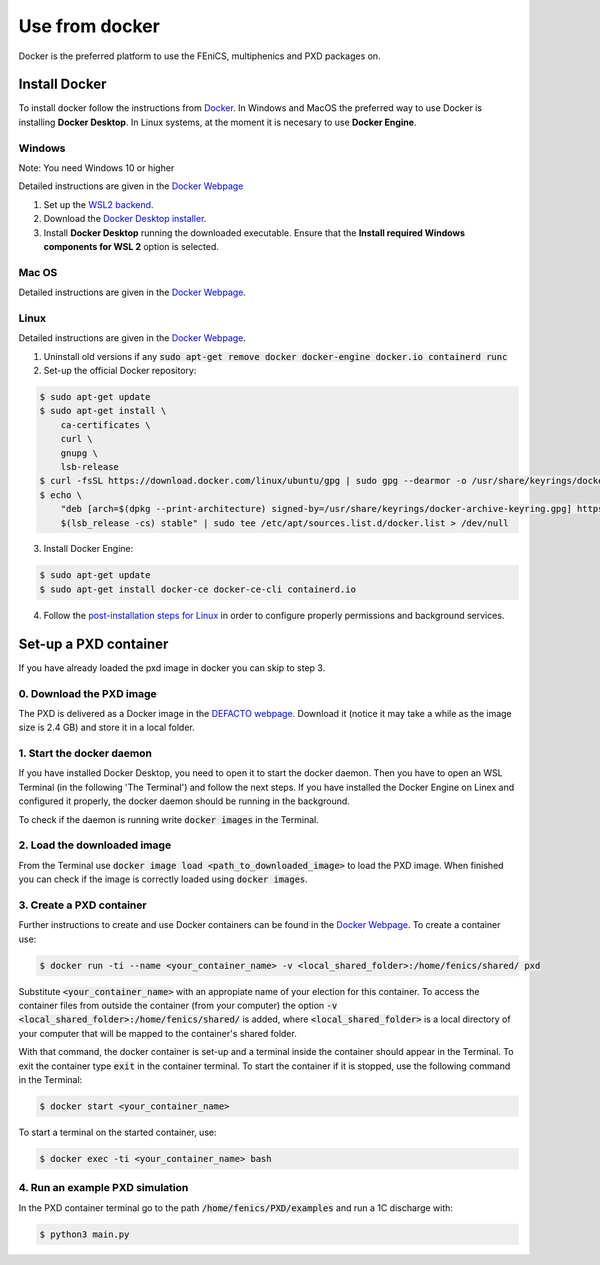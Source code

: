 Use from docker
================

.. _docker_instructions:

Docker is the preferred platform to use the FEniCS, multiphenics and PXD packages on.

Install Docker
---------------

To install docker follow the instructions from `Docker <https://docs.docker.com/get-docker/>`_.
In Windows and MacOS the preferred way to use Docker is installing **Docker Desktop**. 
In Linux systems, at the moment it is necesary to use **Docker Engine**.

Windows 
~~~~~~~~

Note: You need Windows 10 or higher

Detailed instructions are given in the `Docker Webpage <https://docs.docker.com/desktop/windows/install/>`_

1. Set up the `WSL2 backend <https://docs.microsoft.com/en-us/windows/wsl/install>`_.
2. Download the `Docker Desktop installer <https://docs.docker.com/desktop/windows/install/>`_.
3. Install **Docker Desktop** running the downloaded executable. Ensure that the **Install required Windows components for WSL 2** option is selected.

Mac OS
~~~~~~~~

Detailed instructions are given in the `Docker Webpage <https://docs.docker.com/desktop/mac/install/>`_.

Linux
~~~~~~

Detailed instructions are given in the `Docker Webpage <https://docs.docker.com/engine/install/>`_.

1. Uninstall old versions if any :code:`sudo apt-get remove docker docker-engine docker.io containerd runc`
2. Set-up the official Docker repository:

.. code:: bash
    
  $ sudo apt-get update
  $ sudo apt-get install \
      ca-certificates \
      curl \
      gnupg \
      lsb-release    
  $ curl -fsSL https://download.docker.com/linux/ubuntu/gpg | sudo gpg --dearmor -o /usr/share/keyrings/docker-archive-keyring.gpg
  $ echo \
      "deb [arch=$(dpkg --print-architecture) signed-by=/usr/share/keyrings/docker-archive-keyring.gpg] https://download.docker.com/linux/ubuntu \
      $(lsb_release -cs) stable" | sudo tee /etc/apt/sources.list.d/docker.list > /dev/null

3. Install Docker Engine:

.. code:: bash
    
  $ sudo apt-get update
  $ sudo apt-get install docker-ce docker-ce-cli containerd.io

4. Follow the `post-installation steps for Linux <https://docs.docker.com/engine/install/linux-postinstall/>`_ in order to configure properly permissions and background services.


Set-up a PXD container
------------------------

If you have already loaded the pxd image in docker you can skip to step 3.

0. Download the PXD image
~~~~~~~~~~~~~~~~~~~~~~~~~~

The PXD is delivered as a Docker image in the `DEFACTO webpage <https://defacto-project.eu/documents/#download>`_. 
Download it (notice it may take a while as the image size is 2.4 GB) and store it in a local folder.

1. Start the docker daemon
~~~~~~~~~~~~~~~~~~~~~~~~~~~

If you have installed Docker Desktop, you need to open it to start the docker daemon. Then you have to open an WSL Terminal (in the following 'The Terminal') and follow the next steps.
If you have installed the Docker Engine on Linex and configured it properly, the docker daemon should be running in the background.

To check if the daemon is running write :code:`docker images` in the Terminal.

2. Load the downloaded image
~~~~~~~~~~~~~~~~~~~~~~~~~~~~~~
From the Terminal use :code:`docker image load <path_to_downloaded_image>` to load the PXD image. When finished you can check if the image is correctly loaded using :code:`docker images`.

3. Create a PXD container
~~~~~~~~~~~~~~~~~~~~~~~~~~~
Further instructions to create and use Docker containers can be found in the `Docker Webpage <https://docs.docker.com/get-started/>`_.
To create a container use:

.. code:: bash
    
  $ docker run -ti --name <your_container_name> -v <local_shared_folder>:/home/fenics/shared/ pxd

Substitute :code:`<your_container_name>` with an appropiate name of your election for this container. 
To access the container files from outside the container (from your computer) the option :code:`-v <local_shared_folder>:/home/fenics/shared/` is added, where :code:`<local_shared_folder>` is a local directory of your computer that will be mapped to the container's shared folder.

With that command, the docker container is set-up and a terminal inside the container should appear in the Terminal.
To exit the container type :code:`exit` in the container terminal.
To start the container if it is stopped, use the following command in the Terminal:

.. code:: bash
    
  $ docker start <your_container_name>

To start a terminal on the started container, use:

.. code:: bash
    
  $ docker exec -ti <your_container_name> bash


4. Run an example PXD simulation
~~~~~~~~~~~~~~~~~~~~~~~~~~~~~~~~~~

In the PXD container terminal go to the path :code:`/home/fenics/PXD/examples` and run a 1C discharge with:

.. code:: bash
    
  $ python3 main.py


